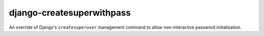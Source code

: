 ##########################
django-createsuperwithpass
##########################

An override of Django's ``createsuperuser`` management command to allow non-interactive password
initialization.
